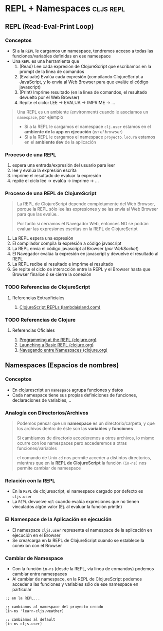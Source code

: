 * REPL + Namespaces                                               :cljs:repl:
   :PROPERTIES:
   :DATE-CREATED: <2023-10-16 Mon>
   :DATE-UPDATED: <2023-10-16 Mon>
   :BOOK: nil
   :BOOK-CHAPTERS: nil
   :COURSE: nil
   :COURSE-LESSONS: nil
   :END:
** REPL (Read-Eval-Print Loop)
*** Conceptos
   - Si a la ~REPL~ le cargamos un namespace, tendremos acceso a todas las funciones/variables definidas en ese namespace
   - Una ~REPL~ es una herramienta que
     1. (Read) Lee cada expresión de ClojureScript que escribamos en la prompt de la linea de comandos
     2. (Evaluate) Evalúa cada expresión (compilando ClojureScript a JavaScript, y lo envía al Web Browser para que evalúe el código javascript)
     3. (Print) Imprime resultado (en la linea de comandos, el resultado devuelto por el Web Browser)
     4. Repite el ciclo: LEE -> EVALUA -> IMPRIME -> ...

   #+BEGIN_QUOTE
   Una REPL es un ambiente (environment) cuando le asociamos un ~namespace~, por ejemplo
   - Si a la REPL le cargamos el namespace ~clj.user~ estamos en el *ambiente de la app en ejecución* (/en el browser/)
   - Si a la REPL le cargamos el namespace ~proyecto.locura~ estamos en el *ambiente dev* de la aplicación
   #+END_QUOTE
*** Proceso de una REPL
    1. espera una entrada/expresión del usuario para leer
    2. lee y evalúa la expresión escrita
    3. imprime el resultado de evaluar la expresión
    4. repite el ciclo lee -> evalúa -> imprime -> ...
*** Proceso de una REPL de ClojureScript
  #+BEGIN_QUOTE
  La REPL de ClojureScript depende completamente del Web Browser,
  porque la REPL sólo lee las expresiones y se las envía al Web Browser para que las evalúe..

  Por tanto si cerramos el Navegador Web, entonces NO se podrán evaluar las expresiones escritas en la REPL de ClojureScript
  #+END_QUOTE

    1. La REPL espera una expresión
    2. El compilador compila la expresión a código javascript
    3. La REPL envia el código javascript al Browser (/por WebSocket/)
    4. El Navegador evalúa la expresión en javascript y devuelve el resultado al REPL
    5. La REPL recibe el resultado e imprime el resultado
    6. Se repite el ciclo de interacción entre la REPL y el Browser hasta que Browser finalice ó se cierre la conexión
*** TODO Referencias de ClojureScript
**** Referencias Extraoficiales
    1. [[https://lambdaisland.com/guides/clojure-repls/clojurescript-repls][ClojureScript REPLs (lambdaisland.com)]]
*** TODO Referencias de Clojure
**** Referencias Oficiales
    1. [[https://clojure.org/guides/repl/introduction][Programming at the REPL (clojure.org)]]
    2. [[https://clojure.org/guides/repl/launching_a_basic_repl][Launching a Basic REPL (clojure.org)]]
    3. [[https://clojure.org/guides/repl/navigating_namespaces][Navegando entre Namespaces (clojure.org)]]
** Namespaces (Espacios de nombres)
*** Conceptos
   - En clojurescript un ~namespace~ agrupa funciones y datos
   - Cada namespace tiene sus propias definiciones de funciones, declaraciones de variables, ..
*** Analogía con Directorios/Archivos
   #+BEGIN_QUOTE
   Podemos pensar que un *namespace* es un directorio/carpeta,
   y que los archivos dentro de éste son las *variables* y *funciones*

   Si cambiamos de directorio accederemos a otros archivos,
   lo mismo ocurre con los namespaces pero accederemos a otras funciones/variables

   el comando de Unix ~cd~ nos permite acceder a distintos directorios,
   mientras que en la *REPL de ClojureScript* la función ~(in-ns)~ nos permite cambiar de namespace
   #+END_QUOTE
*** Relación con la REPL
   - En la ~REPL~ de clojurescript, el namespace cargado por defecto es ~cljs.user~
   - La ~REPL~ devuelve ~nil~ cuando evalúa expresiones que no tienen vinculados algún valor (Ej. al evaluar la función println)
*** El Namespace de la Aplicación en ejecución
   - El namespace ~cljs.user~ representa el namespace de la aplicación en ejecución en el Browser
   - Se crea/carga en la REPL de ClojureScript cuando se establece la conexión con el Browser
*** Cambiar de Namespace
   - Con la función ~in-ns~ (desde la REPL, vía linea de comandos) podemos cambiar entre namespaces
   - Al cambiar de namespace, en la REPL de ClojureScript podemos acceder a las funciones y variables sólo de ese namespace en particular

   #+BEGIN_SRC clojurescript
     ;; en la REPL...

     ;; cambiamos al namespace del proyecto creado
     (in-ns 'learn-cljs.weather)

     ;; cambiamos al default
     (in-ns cljs.user)
   #+END_SRC
